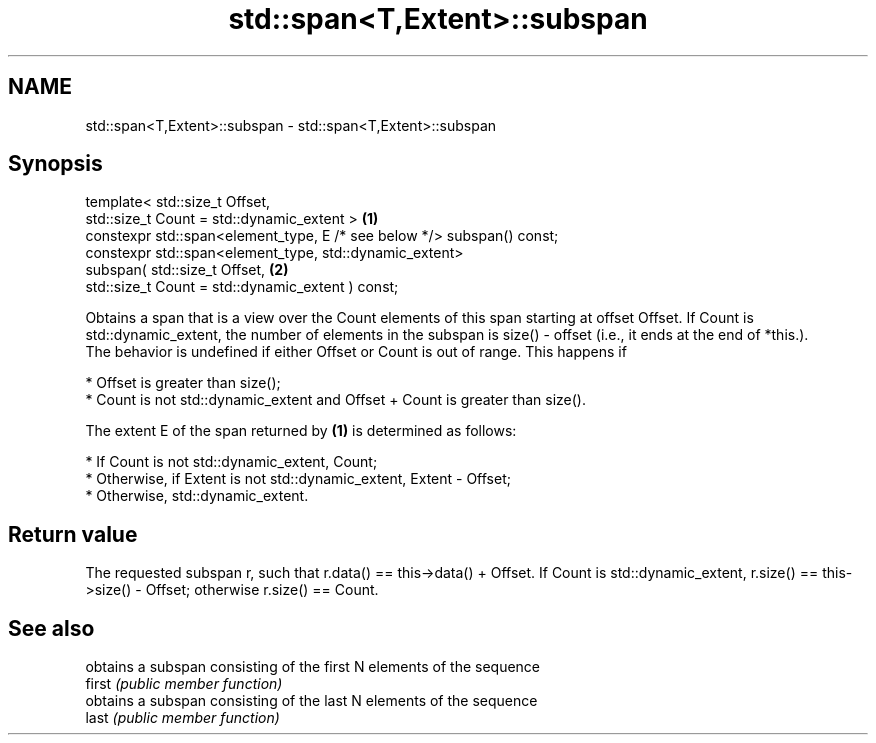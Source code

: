 .TH std::span<T,Extent>::subspan 3 "2020.03.24" "http://cppreference.com" "C++ Standard Libary"
.SH NAME
std::span<T,Extent>::subspan \- std::span<T,Extent>::subspan

.SH Synopsis

  template< std::size_t Offset,
  std::size_t Count = std::dynamic_extent >                             \fB(1)\fP
  constexpr std::span<element_type, E /* see below */> subspan() const;
  constexpr std::span<element_type, std::dynamic_extent>
  subspan( std::size_t Offset,                                          \fB(2)\fP
  std::size_t Count = std::dynamic_extent ) const;

  Obtains a span that is a view over the Count elements of this span starting at offset Offset. If Count is std::dynamic_extent, the number of elements in the subspan is size() - offset (i.e., it ends at the end of *this.).
  The behavior is undefined if either Offset or Count is out of range. This happens if

  * Offset is greater than size();
  * Count is not std::dynamic_extent and Offset + Count is greater than size().

  The extent E of the span returned by \fB(1)\fP is determined as follows:

  * If Count is not std::dynamic_extent, Count;
  * Otherwise, if Extent is not std::dynamic_extent, Extent - Offset;
  * Otherwise, std::dynamic_extent.


.SH Return value

  The requested subspan r, such that r.data() == this->data() + Offset. If Count is std::dynamic_extent, r.size() == this->size() - Offset; otherwise r.size() == Count.

.SH See also


        obtains a subspan consisting of the first N elements of the sequence
  first \fI(public member function)\fP
        obtains a subspan consisting of the last N elements of the sequence
  last  \fI(public member function)\fP




